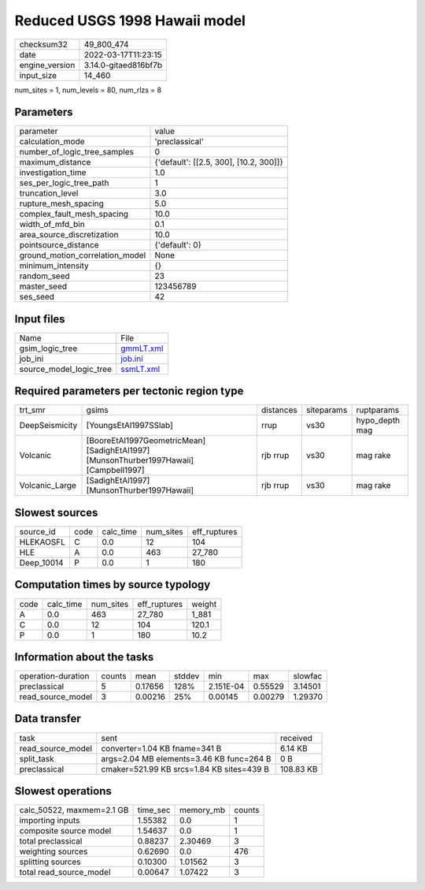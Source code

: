 Reduced USGS 1998 Hawaii model
==============================

+----------------+----------------------+
| checksum32     | 49_800_474           |
+----------------+----------------------+
| date           | 2022-03-17T11:23:15  |
+----------------+----------------------+
| engine_version | 3.14.0-gitaed816bf7b |
+----------------+----------------------+
| input_size     | 14_460               |
+----------------+----------------------+

num_sites = 1, num_levels = 80, num_rlzs = 8

Parameters
----------
+---------------------------------+----------------------------------------+
| parameter                       | value                                  |
+---------------------------------+----------------------------------------+
| calculation_mode                | 'preclassical'                         |
+---------------------------------+----------------------------------------+
| number_of_logic_tree_samples    | 0                                      |
+---------------------------------+----------------------------------------+
| maximum_distance                | {'default': [[2.5, 300], [10.2, 300]]} |
+---------------------------------+----------------------------------------+
| investigation_time              | 1.0                                    |
+---------------------------------+----------------------------------------+
| ses_per_logic_tree_path         | 1                                      |
+---------------------------------+----------------------------------------+
| truncation_level                | 3.0                                    |
+---------------------------------+----------------------------------------+
| rupture_mesh_spacing            | 5.0                                    |
+---------------------------------+----------------------------------------+
| complex_fault_mesh_spacing      | 10.0                                   |
+---------------------------------+----------------------------------------+
| width_of_mfd_bin                | 0.1                                    |
+---------------------------------+----------------------------------------+
| area_source_discretization      | 10.0                                   |
+---------------------------------+----------------------------------------+
| pointsource_distance            | {'default': 0}                         |
+---------------------------------+----------------------------------------+
| ground_motion_correlation_model | None                                   |
+---------------------------------+----------------------------------------+
| minimum_intensity               | {}                                     |
+---------------------------------+----------------------------------------+
| random_seed                     | 23                                     |
+---------------------------------+----------------------------------------+
| master_seed                     | 123456789                              |
+---------------------------------+----------------------------------------+
| ses_seed                        | 42                                     |
+---------------------------------+----------------------------------------+

Input files
-----------
+-------------------------+--------------------------+
| Name                    | File                     |
+-------------------------+--------------------------+
| gsim_logic_tree         | `gmmLT.xml <gmmLT.xml>`_ |
+-------------------------+--------------------------+
| job_ini                 | `job.ini <job.ini>`_     |
+-------------------------+--------------------------+
| source_model_logic_tree | `ssmLT.xml <ssmLT.xml>`_ |
+-------------------------+--------------------------+

Required parameters per tectonic region type
--------------------------------------------
+----------------+----------------------------------------------------------------------------------------+-----------+------------+----------------+
| trt_smr        | gsims                                                                                  | distances | siteparams | ruptparams     |
+----------------+----------------------------------------------------------------------------------------+-----------+------------+----------------+
| DeepSeismicity | [YoungsEtAl1997SSlab]                                                                  | rrup      | vs30       | hypo_depth mag |
+----------------+----------------------------------------------------------------------------------------+-----------+------------+----------------+
| Volcanic       | [BooreEtAl1997GeometricMean] [SadighEtAl1997] [MunsonThurber1997Hawaii] [Campbell1997] | rjb rrup  | vs30       | mag rake       |
+----------------+----------------------------------------------------------------------------------------+-----------+------------+----------------+
| Volcanic_Large | [SadighEtAl1997] [MunsonThurber1997Hawaii]                                             | rjb rrup  | vs30       | mag rake       |
+----------------+----------------------------------------------------------------------------------------+-----------+------------+----------------+

Slowest sources
---------------
+------------+------+-----------+-----------+--------------+
| source_id  | code | calc_time | num_sites | eff_ruptures |
+------------+------+-----------+-----------+--------------+
| HLEKAOSFL  | C    | 0.0       | 12        | 104          |
+------------+------+-----------+-----------+--------------+
| HLE        | A    | 0.0       | 463       | 27_780       |
+------------+------+-----------+-----------+--------------+
| Deep_10014 | P    | 0.0       | 1         | 180          |
+------------+------+-----------+-----------+--------------+

Computation times by source typology
------------------------------------
+------+-----------+-----------+--------------+--------+
| code | calc_time | num_sites | eff_ruptures | weight |
+------+-----------+-----------+--------------+--------+
| A    | 0.0       | 463       | 27_780       | 1_881  |
+------+-----------+-----------+--------------+--------+
| C    | 0.0       | 12        | 104          | 120.1  |
+------+-----------+-----------+--------------+--------+
| P    | 0.0       | 1         | 180          | 10.2   |
+------+-----------+-----------+--------------+--------+

Information about the tasks
---------------------------
+--------------------+--------+---------+--------+-----------+---------+---------+
| operation-duration | counts | mean    | stddev | min       | max     | slowfac |
+--------------------+--------+---------+--------+-----------+---------+---------+
| preclassical       | 5      | 0.17656 | 128%   | 2.151E-04 | 0.55529 | 3.14501 |
+--------------------+--------+---------+--------+-----------+---------+---------+
| read_source_model  | 3      | 0.00216 | 25%    | 0.00145   | 0.00279 | 1.29370 |
+--------------------+--------+---------+--------+-----------+---------+---------+

Data transfer
-------------
+-------------------+-------------------------------------------+-----------+
| task              | sent                                      | received  |
+-------------------+-------------------------------------------+-----------+
| read_source_model | converter=1.04 KB fname=341 B             | 6.14 KB   |
+-------------------+-------------------------------------------+-----------+
| split_task        | args=2.04 MB elements=3.46 KB func=264 B  | 0 B       |
+-------------------+-------------------------------------------+-----------+
| preclassical      | cmaker=521.99 KB srcs=1.84 KB sites=439 B | 108.83 KB |
+-------------------+-------------------------------------------+-----------+

Slowest operations
------------------
+---------------------------+----------+-----------+--------+
| calc_50522, maxmem=2.1 GB | time_sec | memory_mb | counts |
+---------------------------+----------+-----------+--------+
| importing inputs          | 1.55382  | 0.0       | 1      |
+---------------------------+----------+-----------+--------+
| composite source model    | 1.54637  | 0.0       | 1      |
+---------------------------+----------+-----------+--------+
| total preclassical        | 0.88237  | 2.30469   | 3      |
+---------------------------+----------+-----------+--------+
| weighting sources         | 0.62690  | 0.0       | 476    |
+---------------------------+----------+-----------+--------+
| splitting sources         | 0.10300  | 1.01562   | 3      |
+---------------------------+----------+-----------+--------+
| total read_source_model   | 0.00647  | 1.07422   | 3      |
+---------------------------+----------+-----------+--------+